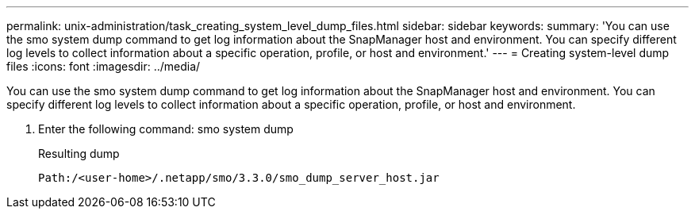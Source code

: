 ---
permalink: unix-administration/task_creating_system_level_dump_files.html
sidebar: sidebar
keywords: 
summary: 'You can use the smo system dump command to get log information about the SnapManager host and environment. You can specify different log levels to collect information about a specific operation, profile, or host and environment.'
---
= Creating system-level dump files
:icons: font
:imagesdir: ../media/

[.lead]
You can use the smo system dump command to get log information about the SnapManager host and environment. You can specify different log levels to collect information about a specific operation, profile, or host and environment.

. Enter the following command: smo system dump
+
Resulting dump
+
----
Path:/<user-home>/.netapp/smo/3.3.0/smo_dump_server_host.jar
----
